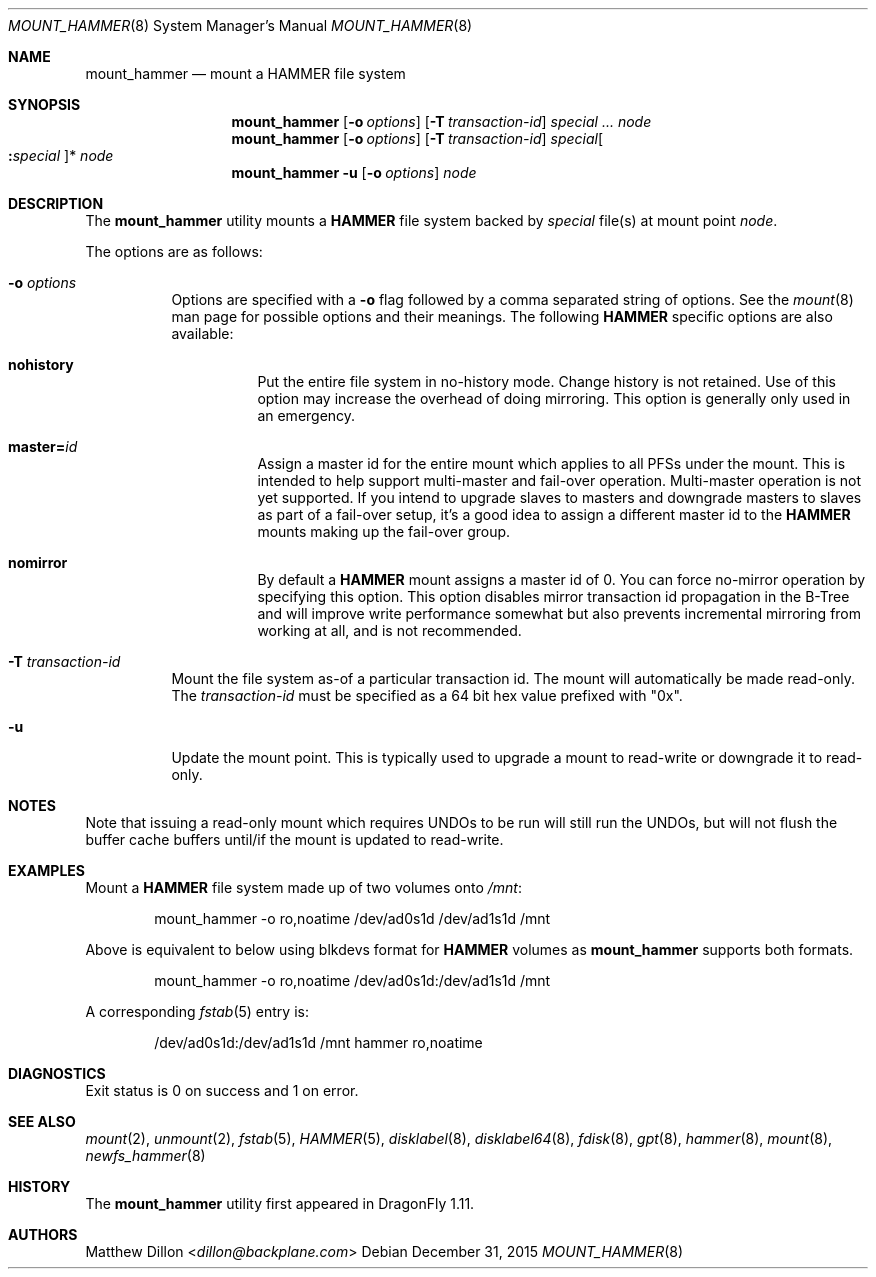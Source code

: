 .\" Copyright (c) 2007 The DragonFly Project.  All rights reserved.
.\"
.\" This code is derived from software contributed to The DragonFly Project
.\" by Matthew Dillon <dillon@backplane.com>
.\"
.\" Redistribution and use in source and binary forms, with or without
.\" modification, are permitted provided that the following conditions
.\" are met:
.\"
.\" 1. Redistributions of source code must retain the above copyright
.\"    notice, this list of conditions and the following disclaimer.
.\" 2. Redistributions in binary form must reproduce the above copyright
.\"    notice, this list of conditions and the following disclaimer in
.\"    the documentation and/or other materials provided with the
.\"    distribution.
.\" 3. Neither the name of The DragonFly Project nor the names of its
.\"    contributors may be used to endorse or promote products derived
.\"    from this software without specific, prior written permission.
.\"
.\" THIS SOFTWARE IS PROVIDED BY THE COPYRIGHT HOLDERS AND CONTRIBUTORS
.\" ``AS IS'' AND ANY EXPRESS OR IMPLIED WARRANTIES, INCLUDING, BUT NOT
.\" LIMITED TO, THE IMPLIED WARRANTIES OF MERCHANTABILITY AND FITNESS
.\" FOR A PARTICULAR PURPOSE ARE DISCLAIMED.  IN NO EVENT SHALL THE
.\" COPYRIGHT HOLDERS OR CONTRIBUTORS BE LIABLE FOR ANY DIRECT, INDIRECT,
.\" INCIDENTAL, SPECIAL, EXEMPLARY OR CONSEQUENTIAL DAMAGES (INCLUDING,
.\" BUT NOT LIMITED TO, PROCUREMENT OF SUBSTITUTE GOODS OR SERVICES;
.\" LOSS OF USE, DATA, OR PROFITS; OR BUSINESS INTERRUPTION) HOWEVER CAUSED
.\" AND ON ANY THEORY OF LIABILITY, WHETHER IN CONTRACT, STRICT LIABILITY,
.\" OR TORT (INCLUDING NEGLIGENCE OR OTHERWISE) ARISING IN ANY WAY OUT
.\" OF THE USE OF THIS SOFTWARE, EVEN IF ADVISED OF THE POSSIBILITY OF
.\" SUCH DAMAGE.
.\"
.Dd December 31, 2015
.Dt MOUNT_HAMMER 8
.Os
.Sh NAME
.Nm mount_hammer
.Nd mount a HAMMER file system
.Sh SYNOPSIS
.Nm
.Op Fl o Ar options
.Op Fl T Ar transaction-id
.Ar special ...
.Ar node
.Nm
.Op Fl o Ar options
.Op Fl T Ar transaction-id
.Ar special Ns Oo Cm \&: Ns Ar special Oc Ns *
.Ar node
.Nm
.Fl u
.Op Fl o Ar options
.Ar node
.Sh DESCRIPTION
The
.Nm
utility mounts a
.Nm HAMMER
file system backed by
.Ar special
file(s) at mount point
.Ar node .
.Pp
The options are as follows:
.Bl -tag -width indent
.It Fl o Ar options
Options are specified with a
.Fl o
flag followed by a comma separated string of options.
See the
.Xr mount 8
man page for possible options and their meanings.
The following
.Nm HAMMER
specific options are also available:
.Bl -tag -width indent
.It Cm nohistory
Put the entire file system in no-history mode.
Change history is not retained.
Use of this option may increase the overhead of doing mirroring.
This option is generally only used in an emergency.
.It Cm master= Ns Ar id
Assign a master id for the entire mount which applies to all PFSs under
the mount.
This is intended to help support multi-master and fail-over operation.
Multi-master operation is not yet supported.
If you intend
to upgrade slaves to masters and downgrade masters to slaves as part of
a fail-over setup, it's a good idea to assign a different master id
to the
.Nm HAMMER
mounts making up the fail-over group.
.It Cm nomirror
By default a
.Nm HAMMER
mount assigns a master id of 0.
You can force no-mirror operation by specifying this option.
This option disables
mirror transaction id propagation in the B-Tree and will improve write
performance somewhat but also prevents incremental mirroring from working
at all, and is not recommended.
.El
.It Fl T Ar transaction-id
Mount the file system as-of a particular
transaction id.
The mount will automatically be made read-only.
The
.Ar transaction-id
must be specified as a 64 bit hex value prefixed with "0x".
.It Fl u
Update the mount point.
This is typically used to upgrade a mount to
read-write or downgrade it to read-only.
.El
.Sh NOTES
Note that issuing a read-only mount which requires UNDOs to be run will
still run the UNDOs, but will not flush the buffer cache buffers until/if
the mount is updated to read-write.
.Sh EXAMPLES
Mount a
.Nm HAMMER
file system made up of two volumes onto
.Pa /mnt :
.Bd -literal -offset indent
mount_hammer -o ro,noatime /dev/ad0s1d /dev/ad1s1d /mnt
.Ed
.Pp
Above is equivalent to below using blkdevs format for
.Nm HAMMER
volumes as
.Nm
supports both formats.
.Bd -literal -offset indent
mount_hammer -o ro,noatime /dev/ad0s1d:/dev/ad1s1d /mnt
.Ed
.Pp
A corresponding
.Xr fstab 5
entry is:
.Bd -literal -offset indent
/dev/ad0s1d:/dev/ad1s1d /mnt hammer ro,noatime
.Ed
.Sh DIAGNOSTICS
Exit status is 0 on success and 1 on error.
.Sh SEE ALSO
.Xr mount 2 ,
.Xr unmount 2 ,
.Xr fstab 5 ,
.Xr HAMMER 5 ,
.Xr disklabel 8 ,
.Xr disklabel64 8 ,
.Xr fdisk 8 ,
.Xr gpt 8 ,
.Xr hammer 8 ,
.Xr mount 8 ,
.Xr newfs_hammer 8
.Sh HISTORY
The
.Nm
utility first appeared in
.Dx 1.11 .
.Sh AUTHORS
.An Matthew Dillon Aq Mt dillon@backplane.com
